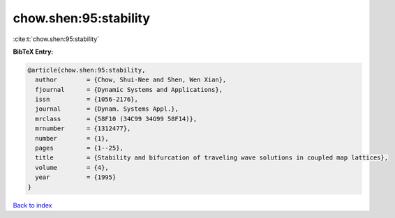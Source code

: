 chow.shen:95:stability
======================

:cite:t:`chow.shen:95:stability`

**BibTeX Entry:**

.. code-block:: bibtex

   @article{chow.shen:95:stability,
     author        = {Chow, Shui-Nee and Shen, Wen Xian},
     fjournal      = {Dynamic Systems and Applications},
     issn          = {1056-2176},
     journal       = {Dynam. Systems Appl.},
     mrclass       = {58F10 (34C99 34G99 58F14)},
     mrnumber      = {1312477},
     number        = {1},
     pages         = {1--25},
     title         = {Stability and bifurcation of traveling wave solutions in coupled map lattices},
     volume        = {4},
     year          = {1995}
   }

`Back to index <../By-Cite-Keys.html>`__
